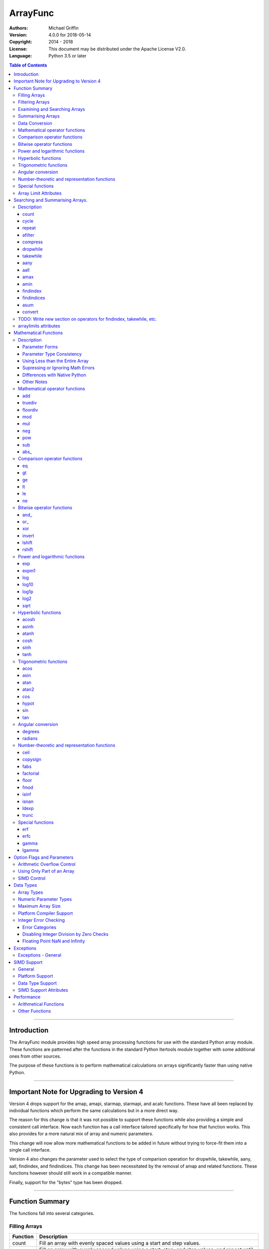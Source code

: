 =========
ArrayFunc
=========

:Authors:
    Michael Griffin
    

:Version: 4.0.0 for 2018-05-14
:Copyright: 2014 - 2018
:License: This document may be distributed under the Apache License V2.0.
:Language: Python 3.5 or later


.. contents:: Table of Contents

---------------------------------------------------------------------

Introduction
============

The ArrayFunc module provides high speed array processing functions for use with
the standard Python array module. These functions are patterned after the
functions in the standard Python Itertools module together with some additional 
ones from other sources.

The purpose of these functions is to perform mathematical calculations on arrays
significantly faster than using native Python.

---------------------------------------------------------------------

Important Note for Upgrading to Version 4
=========================================

Version 4 drops support for the amap, amapi, starmap, starmapi, and acalc 
functions. These have all been replaced by individual functions which perform
the same calculations but in a more direct way. 

The reason for this change is that it was not possible to support these 
functions while also providing a simple and consistent call interface. Now each
function has a call interface tailored specifically for how that function works. 
This also provides for a more natural mix of array and numeric parameters.

This change will now allow more mathematical functions to be added in future
without trying to force-fit them into a single call interface.


Version 4 also changes the parameter used to select the type of comparison 
operation for dropwhile, takewhile, aany, aall, findindex, and findindices.
This change has been necessitated by the removal of amap and related functions.
These functions however should still work in a compatible manner.


Finally, support for the "bytes" type has been dropped.


---------------------------------------------------------------------

Function Summary
================


The functions fall into several categories.

Filling Arrays
--------------

========= ======================================================================
Function    Description
========= ======================================================================
count      Fill an array with evenly spaced values using a start and step 
           values.
cycle      Fill an array with evenly spaced values using a start, stop, and step 
           values, and repeat until the array is filled.
repeat     Fill an array with a specified value.
========= ======================================================================


Filtering Arrays
----------------

============== =================================================================
Function         Description
============== =================================================================
afilter         Select values from an array based on a boolean criteria.
compress        Select values from an array based on another array of boolean
                values.
dropwhile       Select values from an array starting from where a selected 
                criteria fails and proceding to the end.
takewhile       Like dropwhile, but starts from the beginning and stops when the
                criteria fails.
============== =================================================================


Examining and Searching Arrays
------------------------------

============== =================================================================
Function         Description
============== =================================================================
findindex       Returns the index of the first value in an array to meet the
                specified criteria.
findindices     Searches an array for the array indices which meet the specified 
                criteria and writes the results to a second array. Also returns
                the number of matches found.
============== =================================================================


Summarising Arrays
------------------

============== =================================================================
Function         Description
============== =================================================================
aany            Returns True if any element in an array meets the selected
                criteria.
aall            Returns True if all element in an array meet the selected
                criteria.
amax            Returns the maximum value in the array.
amin            Returns the minimum value in the array.
asum            Calculate the arithmetic sum of an array.
============== =================================================================


Data Conversion
---------------

========= ======================================================================
Function   Description
========= ======================================================================
convert    Convert arrays between data types. The data will be converted into
           the form required by the output array.
========= ======================================================================


Mathematical operator functions
-------------------------------

=========== ===============================================
  Function              Equivalent to
=========== ===============================================
        add x + y
    truediv x / y
   floordiv x // y
        mod x % y
        mul x * y
        neg -x
        pow x**y or math.pow(x, y)
        sub x - y
      abs\_ abs(x)
=========== ===============================================

Comparison operator functions
-----------------------------

=========== ===============================================
  Function              Equivalent to
=========== ===============================================
         eq x == y
         gt x > y
         ge x >= y
         lt x < y
         le x <= y
         ne x != y
=========== ===============================================

Bitwise operator functions
--------------------------

=========== ===============================================
  Function              Equivalent to
=========== ===============================================
      and\_ x & y
       or\_ x | y
        xor x ^ y
     invert ~x
     lshift x << y
     rshift x >> y
=========== ===============================================

Power and logarithmic functions
-------------------------------

=========== ===============================================
  Function              Equivalent to
=========== ===============================================
        exp math.exp(x)
      expm1 math.expm1(x)
        log math.log(x)
      log10 math.log10(x)
      log1p math.log1p(x)
       log2 math.log2(x)
       sqrt math.sqrt(x)
=========== ===============================================

Hyperbolic functions
--------------------

=========== ===============================================
  Function              Equivalent to
=========== ===============================================
      acosh math.acosh(x)
      asinh math.asinh(x)
      atanh math.atanh(x)
       cosh math.cosh(x)
       sinh math.sinh(x)
       tanh math.tanh(x)
=========== ===============================================

Trigonometric functions
-----------------------

=========== ===============================================
  Function              Equivalent to
=========== ===============================================
       acos math.acos(x)
       asin math.asin(x)
       atan math.atan(x)
      atan2 math.atan2(x, y)
        cos math.cos(x)
      hypot math.hypot(x, y)
        sin math.sin(x)
        tan math.tan(x)
=========== ===============================================

Angular conversion
------------------

=========== ===============================================
  Function              Equivalent to
=========== ===============================================
    degrees math.degrees(x)
    radians math.radians(x)
=========== ===============================================

Number-theoretic and representation functions
---------------------------------------------

=========== ===============================================
  Function              Equivalent to
=========== ===============================================
       ceil math.ceil(x)
   copysign math.copysign(x, y)
       fabs math.fabs(x)
  factorial math.factorial(x)
      floor math.floor(x)
       fmod math.fmod(x, y)
      isinf math.isinf(x)
      isnan math.isnan(x)
      ldexp math.ldexp(x, y)
      trunc math.trunc(x)
=========== ===============================================

Special functions
-----------------

=========== ===============================================
  Function              Equivalent to
=========== ===============================================
        erf math.erf(x)
       erfc math.erfc(x)
      gamma math.gamma(x)
     lgamma math.lgamma(x)
=========== ===============================================




Array Limit Attributes
----------------------

In addition to functions, a set of attributes are provided representing the 
platform specific maximum and minimum numerical values for each array type. 
These attributes are part of the "arraylimits" module.

---------------------------------------------------------------------


Searching and Summarising Arrays.
=================================

Description
-----------

count
_____

Fill an array with evenly spaced values using a start and step values. The 
function continues until the end of the array. The function does not check for
integer overflow.

count(dataarray, start, step) 

* dataarray - The output array.
* start - The numeric value to start from.
* step - The value to increment by when creating each element. This parameter
  is optional. If it is omitted, a value of 1 is assumed. A negative step value
  will cause the function to count down. 

example::

	dataarray = array.array('i', [0]*10)
	arrayfunc.count(dataarray, 0, 5) 
	==> array('i', [0, 5, 10, 15, 20, 25, 30, 35, 40, 45])
	arrayfunc.count(dataarray, 99) 
	==> array('i', [99, 100, 101, 102, 103, 104, 105, 106, 107, 108])
	arrayfunc.count(dataarray, 29, -8)
	==> array('i', [29, 21, 13, 5, -3, -11, -19, -27, -35, -43])
	dataarray = array.array('b', [0]*10)
	arrayfunc.count(dataarray, 52, 10)
	==> array('b', [52, 62, 72, 82, 92, 102, 112, 122, -124, -114])


cycle
_____

Fill an array with evenly spaced values using a start, stop, and step values, 
and repeat until the array is filled.

cycle(dataarray, start, stop, step)

* dataarray - The output array.
* start - The numeric value to start from.
* stop - The value at which to stop incrementing. If stop is less than start,
  cycle will count down. 
* step - The value to increment by when creating each element. This parameter
  is optional. If it is omitted, a value of 1 is assumed. The sign is ignored
  and the absolute value used when incrementing. 

example::

	dataarray = array.array('i', [0]*100)
	arrayfunc.cycle(dataarray, 0, 25, 5) 
	==> array('i', [0, 5, 10, 15, 20, 25, 0, 5, ... , 10, 15])
	arrayfunc.cycle(dataarray, 5, 30) 
	==> array('i', [5, 6, 7, 8, 9, 10, ... 28, 29, 30, 5, ... , 24, 25, 26])
	dataarray = array.array('i', [0]*10)
	arrayfunc.cycle(dataarray, 10, 5, 1)
	==> array('i', [10, 9, 8, 7, 6, 5, 10, 9, 8, 7])
	arrayfunc.cycle(dataarray, -2, 3, 1)
	==> array('i', [-2, -1, 0, 1, 2, 3, -2, -1, 0, 1])
	


repeat
______

Fill an array with a specified value.

repeat(dataarray, value)

* dataarray - The output array.
* value - The value to use to fill the array.

example::

	dataarray = array.array('i', [0]*100)
	arrayfunc.repeat(dataarray, 99) 
	==> array('i', [99, 99, 99, 99, ... , 99, 99])


afilter
_______

Select values from an array based on a boolean criteria.

x = afilter(op, inparray, outparray, rparam)

x = afilter(op, inparray, outparray, rparam, maxlen=500)


* op - The arithmetic comparison operation.
* inparray - The input data array to be filtered.
* outparray - The output array.
* rparam - The 'y' parameter to be applied to 'op'. 
* maxlen - Limit the length of the array used. This must be a valid positive 
  integer. If a zero or negative length, or a value which is greater than the
  actual length of the array is specified, this parameter is ignored.
* x - An integer count of the number of items filtered into outparray.

example::

	inparray = array.array('i', [1, 2, 5, 33, 54, -6])
	outparray = array.array('i', [0]*6)
	x = arrayfunc.afilter(arrayfunc.aops.af_gt, inparray, outparray, 10)
	==> array('i', [33, 54, 0, 0, 0, 0])
	==> x equals 2
	x = arrayfunc.afilter(arrayfunc.aops.af_gt, inparray, outparray, 10, maxlen=4)
	==> array('i', [33, 0, 0, 0, 0, 0])
	==> x equals 1


compress
________

Select values from an array based on another array of integers values. The 
selector array is interpreted as a set of boolean values, where any value other 
than *0* causes the value in the input array to be selected and copied to the
output array, while a value of *0* causes the value to be ignored.

The input, selector, and output arrays need not be of the same length. The copy
operation will be terminated when the end of the input or output array is 
reached. The selector array will be cycled through repeatedly as many times as 
necessary until the end of the input or output array is reached.

x = compress(inparray, outparray, selectorarray)

x = compress(inparray, outparray, selectorarray, maxlen=500)


* inparray - The input data array to be filtered.
* outparray - The output array.
* selectorarray - The selector array.
* maxlen - Limit the length of the array used. This must be a valid positive 
  integer. If a zero or negative length, or a value which is greater than the
  actual length of the array is specified, this parameter is ignored.
* x - An integer count of the number of items filtered into outparray.

example::

	inparray = array.array('i', [1, 2, 5, 33, 54, -6])
	outparray = array.array('i', [0]*6)
	selectorarray = array.array('i', [0, 1, 0, 1])
	x = arrayfunc.compress(inparray, outparray, selectorarray)
	==> array('i', [2, 33, -6, 0, 0, 0])
	==> x equals 3
	x = arrayfunc.compress(inparray, outparray, selectorarray, maxlen=4)
	==> array('i', [2, 33, 0, 0, 0, 0])
	==> x equals 2



dropwhile
_________

Select values from an array starting from where a selected criteria fails and 
proceeding to the end.

x = dropwhile(op, inparray, outparray, rparam)

x = dropwhile(op, inparray, outparray, rparam, maxlen=500)


* op - The arithmetic comparison operation.
* inparray - The input data array to be filtered.
* outparray - The output array.
* rparam - The 'y' parameter to be applied to 'op'. 
* maxlen - Limit the length of the array used. This must be a valid positive 
  integer. If a zero or negative length, or a value which is greater than the
  actual length of the array is specified, this parameter is ignored.
* x - An integer count of the number of items filtered into outparray.

example::

	inparray = array.array('i', [1, 2, 5, 33, 54, -6])
	outparray = array.array('i', [0]*6)
	x = arrayfunc.dropwhile(arrayfunc.aops.af_lt, inparray, outparray, 10)
	==> array('i', [33, 54, 0, 0, 0, 0])
	==> x equals 3
	x = arrayfunc.dropwhile(arrayfunc.aops.af_lt, inparray, outparray, 10, maxlen=5)
	==> array('i', [33, 54, 0, 0, 0, 0])
	==> x equals 2



takewhile
_________

Like dropwhile, but starts from the beginning and stops when the criteria fails.

example::

	inparray = array.array('i', [1, 2, 5, 33, 54, -6])
	outparray = array.array('i', [0]*6)
	x = arrayfunc.takewhile(arrayfunc.aops.af_lt, inparray, outparray, 10)
	==> array('i', [1, 2, 5, 0, 0, 0])
	==> x equals 3
	x = arrayfunc.takewhile(arrayfunc.aops.af_lt, inparray, outparray, 10, maxlen=2)
	==> array('i', [1, 2, 0, 0, 0, 0])
	==> x equals 2


aany
____

Returns True if any element in an array meets the selected criteria.

x = aany(op, inparray, rparam)

x = aany(op, inparray, rparam, maxlen=500, nosimd=True)

* op - The arithmetic comparison operation.
* inparray - The input data array to be examined.
* rparam - The 'y' parameter to be applied to 'op'. 
* maxlen - Limit the length of the array used. This must be a valid positive 
  integer. If a zero or negative length, or a value which is greater than the
  actual length of the array is specified, this parameter is ignored.
* nosimd - If true, use of SIMD is disabled.
* x - The boolean result.

example::

	inparray = array.array('i', [1, 2, 5, 33, 54, -6])
	x = arrayfunc.aany(arrayfunc.aops.af_eq, inparray, 5)
	==> x equals True
	x = arrayfunc.aany(arrayfunc.aops.af_eq, inparray, 54, maxlen=5)
	==> x equals True
	x = arrayfunc.aany(arrayfunc.aops.af_eq, inparray, -6, maxlen=5)
	==> x equals False


aall
____

Returns True if all elements in an array meet the selected criteria.

x = aall(op, inparray, rparam)

x = aall(op, inparray, rparam, maxlen=500, nosimd=True)

* op - The arithmetic comparison operation.
* inparray - The input data array to be examined.
* rparam - The 'y' parameter to be applied to 'op'. 
* maxlen - Limit the length of the array used. This must be a valid positive 
  integer. If a zero or negative length, or a value which is greater than the
  actual length of the array is specified, this parameter is ignored.
* nosimd - If true, use of SIMD is disabled.
* x - The boolean result.

example::

	inparray = array.array('i', [1, 2, 5, 33, 54, -6])
	x = arrayfunc.aall(arrayfunc.aops.af_lt, inparray, 66)
	==> x equals True
	x = arrayfunc.aall(arrayfunc.aops.af_lt, inparray, 66, maxlen=5)
	==> x equals True
	inparray = array.array('i', [1, 2, 5, 33, 54, 66])
	x = arrayfunc.aall(arrayfunc.aops.af_lt, inparray, 66)
	==> x equals False
	x = arrayfunc.aall(arrayfunc.aops.af_lt, inparray, 66, maxlen=5)
	==> x equals True


amax
____

Returns the maximum value in the array.

x = amax(inparray)

x = amax(inparray, maxlen=500)

x = amax(inparray, maxlen=500, nosimd=True)

* inparray - The input data array to be examined.
* maxlen - Limit the length of the array used. This must be a valid positive 
  integer. If a zero or negative length, or a value which is greater than the
  actual length of the array is specified, this parameter is ignored.
* nosimd - If true, use of SIMD is disabled.
* x - The maximum value.

example::

	inparray = array.array('i', [1, 2, 5, 33, 54, -6])
	x = arrayfunc.amax(inparray)
	==> x equals 54
	x = arrayfunc.amax(inparray, maxlen=3)
	==> x equals 5


amin
____

Returns the minimum value in the array.

x = amin(inparray)

x = amin(inparray, maxlen=500)

x = amin(inparray, maxlen=500, nosimd=True)

* inparray - The input data array to be examined.
* maxlen - Limit the length of the array used. This must be a valid positive 
  integer. If a zero or negative length, or a value which is greater than the
  actual length of the array is specified, this parameter is ignored.
* nosimd - If true, use of SIMD is disabled.
* x - The minimum value.

example::

	inparray = array.array('i', [1, 2, 5, 33, 54, -6])
	x = arrayfunc.amin(inparray)
	==> x equals -6
	x = arrayfunc.amin(inparray, maxlen=3)
	==> x equals 1


findindex
_________

Returns the index of the first value in an array to meet the specified criteria.

x = findindex(op, inparray, rparam)

x = findindex(op, inparray, rparam, maxlen=500, nosimd=True)

* op - The arithmetic comparison operation.
* inparray - The input data array to be examined.
* rparam - The 'y' parameter to be applied to 'op'. 
* maxlen - Limit the length of the array used. This must be a valid positive 
  integer. If a zero or negative length, or a value which is greater than the
  actual length of the array is specified, this parameter is ignored.
* nosimd - If true, use of SIMD is disabled.
* x - The resulting index. This will be negative if no match was found.

example::

	inparray = array.array('i', [1, 2, 5, 33, 54, -6])
	x = arrayfunc.findindex(arrayfunc.aops.af_eq, inparray, 54)
	==> x equals 4
	x = arrayfunc.findindex(arrayfunc.aops.af_eq, inparray, 54, maxlen=4)
	==> x equals -1  (not found)


findindices
___________

Searches an array for the array indices which meet the specified criteria and 
writes the results to a second array. Also returns the number of matches found.

x = findindices(op, inparray, outparray, rparam)

x = findindices(op, inparray, outparray, rparam, maxlen=500)

* op - The arithmetic comparison operation.
* inparray - The input data array to be examined.
* outparray - The output array. This must be an integer array of array type 'q'
  (signed long long). 
* rparam - The 'y' parameter to be applied to 'op'. 
* maxlen - Limit the length of the array used. This must be a valid positive 
  integer. If a zero or negative length, or a value which is greater than the
  actual length of the array is specified, this parameter is ignored.
* x - An integer indicating the number of matches found.

example::

	inparray = array.array('i', [1, 2, 5, 33, 54, -6])
	outparray = array.array('q', [0]*6)
	x = arrayfunc.findindices(arrayfunc.aops.af_lt, inparray, outparray, 5)
	==> ('i', [0, 1, 5, 0, 0, 0])
	==> x equals 3
	x = arrayfunc.findindices(arrayfunc.aops.af_lt, inparray, outparray, 5, maxlen=4)
	==> array('q', [0, 1, 0, 0, 0, 0])
	==> x equals 2



asum
____

Calculate the arithmetic sum of an array. 

For integer arrays, the intermediate sum is accumulated in the largest 
corresponding integer size. Signed integers are accumulated in the equivalent 
to an 'l' array type, and unsigned integers are accumulated in the equivalent 
to an 'L' array type. This means that integer arrays using smaller integer word 
sizes cannot overflow unless extremenly large arrays are used (and may be 
impossible due to limits on array indices in the array module). 

asum(inparray)

asum(inparray, disovfl=True, maxlen=5, nosimd=True)

* inparray - The array to be summed.
* disovfl - If this keyword parameter is True, integer overflow checking will be
  disabled. This is an optional parameter.
* maxlen - Limit the length of the array used. This must be a valid positive 
  integer. If a zero or negative length, or a value which is greater than the
  actual length of the array is specified, this parameter is ignored.
* nosimd - If true, use of SIMD is disabled. SIMD will only be enabled if 
  overflow checking is also disabled.

example::

	inparray = array.array('i', [1, 2, 5, 33, 54, 6])
	arrayfunc.asum(inparray)
	==> 101
	inparray = array.array('i', [1, 2, 5, -88, -5, 2])
	arrayfunc.asum(inparray, disovfl=True)
	==> -83
	inparray = array.array('i', [1, 2, 5, -88, -5, 2])
	arrayfunc.asum(inparray, maxlen=5)
	==> -85


convert
_______

Convert arrays between data types. The data will be converted into the form 
required by the output array. If any values in the input array are outside the
range of the output array type, an exception will be raised. When floating point
values are converted to integers, the value will be truncated. 

convert(inparray, outparray)

convert(inparray, outparray, maxlen=500)

* inparray - The input data array to be examined.
* outparray - The output array.
* maxlen - Limit the length of the array used. This must be a valid positive 
  integer. If a zero or negative length, or a value which is greater than the
  actual length of the array is specified, this parameter is ignored.

example::

	inparray = array.array('i', [1, 2, 5, 33, 54, -6])
	outparray = array.array('d', [0.0]*6)
	arrayfunc.convert(inparray, outparray)
	==> ('d', [1.0, 2.0, 5.0, 33.0, 54.0, -6.0])
	inparray = array.array('d', [5.7654]*10)
	outparray = array.array('h', [0]*10)
	arrayfunc.convert(inparray, outparray)
	==> array('h', [5, 5, 5, 5, 5, 5, 5, 5, 5, 5])
	inparray = array.array('d', [5.7654]*10)
	outparray = array.array('h', [0]*10)
	arrayfunc.convert(inparray, outparray, maxlen=5)
	==> array('h', [5, 5, 5, 5, 5, 0, 0, 0, 0, 0])



TODO: Write new section on operators for findindex, takewhile, etc.
-------------------------------------------------------------------

Since the old operators have been eliminated along with amap, starmap, etc.
this section needs a new description of the flags for gt, lt, eq, etc.




arraylimits attributes
----------------------

A set of attributes are provided representing the platform specific maximum 
and minimum numerical values for each array type. These attributes are part of 
the "arraylimits" module.

Array integer sizes may differ on 32 versus 64 bit versions, plus other 
platform characteristics may also produce differences. 


================ =====================  =========== ============================
Array Type Code   Description            Min Value   Max Value
================ =====================  =========== ============================
b                 signed char            b_min       b_max
B                 unsigned char          B_min       B_max
h                 signed short           h_min       h_max
H                 unsigned short         H_min       H_max
i                 signed int             i_min       i_max
I                 unsigned int           I_min       I_max
l                 signed long            l_min       l_max
L                 unsigned long          L_min       L_max
q                 signed long long       q_min       q_max  
Q                 unsigned long long     Q_min       Q_max    
f                 float                  f_min       f_max 
d                 double                 d_min       d_max  
================ =====================  =========== ============================


example::

	import arrayfunc
	from arrayfunc import arraylimits

	arrayfunc.arraylimits.b_min
	==> -128
	arrayfunc.arraylimits.b_max
	==> 127
	arrayfunc.arraylimits.f_min
	==> -3.4028234663852886e+38
	arrayfunc.arraylimits.f_max
	==> 3.4028234663852886e+38

---------------------------------------------------------------------


Mathematical Functions
======================

Description
-----------

Mathematical functions provide similar functionality to the functions of the 
same name in the standard library "math" and "operator" modules, but operate 
over whole arrays instead of on a single value.

Mathematical functions can accept a variety of different combinations of array
and numerical parameters. Each function will automatically detect the category 
of parameter and adjust its behaviour accordingly. 

Output can be either into a separate output array, or in-place (into the 
original array) if no output array is provided.


Parameter Forms
_______________


This example will subtract 10 from each element of array 'x', replacing the 
original data.::

 x = array.array('b', [20,21,22,23,24,25])
 arrayfunc.sub(x, 10)


This example will do the same, but place the results into array 'z', leaving the
original array unchanged.::

 x = array.array('b', [20,21,22,23,24,25])
 z = array.array('b', [0] * len(x))
 arrayfunc.sub(x, 10, z)


This is similar to the first one, but performs the calculation of '10 - x' 
instead of 'x - 10'.::

 x = array.array('b', [20,21,22,23,24,25])
 arrayfunc.sub(10, x)


This example takes each element of array 'x', adds the corresponding element of
array 'y', and puts the result in array 'z'.::

 x = array.array('b', [20,21,22,23,24,25])
 y = array.array('b', [10,5,55,42,42,0])
 z = array.array('b', [0] * len(x))
 arrayfunc.add(x, y, z)


Parameter Type Consistency
__________________________

Unless otherwise noted, all array and numeric parameters must be of the same
type when calling a mathematical function. That is, you may not mix integer
and floating point, or different integer sizes in the same calculation. Failing
to do so will result in an exception being raised.



Using Less than the Entire Array
________________________________

If the size of the array is larger than the desired length of the calculation,
it may be limited to the first part of the array by using the 'maxlen' 
parameter. In the following example only the first 3 array elements will be
operated on, with the following ones left unchanged.::

 x = array.array('b', [20,21,22,23,24,25])
 arrayfunc.add(x, 10, maxlen=3)


Supressing or Ignoring Math Errors
__________________________________

Functions can be made to ignore some mathematical errors (e.g. integer 
overflow) by setting the 'matherrors' keyword parameter to True.::

 x = array.array('b', [20,21,22,23,24,25])
 arrayfunc.add(x, 235, matherrors=True)


However, not all math errors can be supressed, only those which would not 
otherwise cause a fatal error (e.g. division by zero). 

Ignoring errors may be desirable if the side effect (e.g. the result of an 
integer overflow) is the intended effect, or for reasons of a minor performance
improvement in some cases. Note that any such performance improvement will
vary greatly depending upon the specific function and array type. Benchmark
your calculation before deciding if this is worth while.


Differences with Native Python
______________________________


In many cases the Python 'math' module functions are thin wrappers around the
underlying C library, as is 'arrayfunc'.

However, in some cases 'arrayfunc' will not produce exactly the same result as
Python. There are several reasons for this, the primary one being that
arrayfunc operates on different underlying data types. Specifically, arrayfunc
uses the platforms native integer and floating point types as exposed by the
array module. For example, Python integers are of arbitrary size and can never
overflow (Python simply expands the word size indefinitely), while arrayfunc
integers will overflow the same as they would with programs written in C.

Think of arrayfunc as exposing C style semantics in a form convenient to use
in Python. Some convenience which Python provides (e.g. no limit to the size of 
integers) is traded off for large performance increases.

However, Arrayfunc does implement the mod or '%' operator in a manner which is
compatible with Python, not 'C'. The C method will produce mathematically
incorrect answers under some ranges of values (as will some popular 
spreadsheets which use the C compiler without correction). Python implements
this in a mathematically correct manner in all cases, and Arrayfunc follows 
suit.


Arrayfunc diverges from Python in the following areas:

* The handling of non-finite floating point values such as 'NaN' (not-a-number) 
  and +/-Inf in calculations may not always be compatible.
* The 'floor' function will return a floating point value when floating point
  arrays are used, rather than an integer. This is necessary to maintain
  compatibility with the array parameters.
* Floordiv does not behave the same as '//' when working with infinity. When
  dividing positive or negative infinity by any number, the arrayfunc version 
  of floordiv will return +/- infinity, while the Python '//' operator will
  return 'NaN' (not-a-number) in each case.
* Binary operations such as shift and invert will operate according to their 
  native array data types, which may differ from Python's own integer 
  implementation. This is necessary because the array integer is of fixed size
  (Python integers can be infinitely large) and has both signed and unsigned
  types (Python integers are signed only).
* "Mod" does not behave exactly as "%" does for floating point. X % inf and
  x % -inf will return nan rather than +/- inf.
* The type of exception raised when an error is encountered in Python versus
  arrayfunc may not be the same in all cases.


Other Notes
___________


* Ldexp only accepts an integer number as the second parameter, not an array.
* Math.pow is not implemented because it duplicates the operator pow (and the 
  names would collide in arrayfunc).



Mathematical operator functions
-------------------------------


add
_____________________________

Calculate add over the values in an array. 

======================  ========================================================
Equivalent to:          x + y
Array types supported:  b, B, h, H, i, I, l, L, q, Q, f, d
Exceptions raised:      OverflowError, ArithmeticError
======================  ========================================================

Call formats::


  add(array1, param)
  add(array1, param, outparray)
  add(param, array1)
  add(param, array1, outparray)
  add(array1, array2)
  add(array1, array2, outparray)
  add(array1, param, maxlen=y)
  add(array1, param, matherrors=False)

* array1 - The first input data array to be examined. If no output 
  array is provided the results will overwrite the input data. 
* param - A non-array numeric parameter. 
* array2 - A second input data array. Each element in this array is 
  applied to the corresponding element in the first array. 
* outparray - The output array. This parameter is optional. 
* maxlen - Limit the length of the array used. This must be a valid 
  positive integer. If a zero or negative length, or a value which is 
  greater than the actual length of the array is specified, this 
  parameter is ignored. 
* matherrors - If true, arithmetic error checking is disabled. The 
  default is false.

truediv
_____________________________

Calculate truediv over the values in an array. 

======================  ========================================================
Equivalent to:          x / y
Array types supported:  b, B, h, H, i, I, l, L, q, Q, f, d
Exceptions raised:      OverflowError, ArithmeticError, ZeroDivisionError
======================  ========================================================

Call formats::


  truediv(array1, param)
  truediv(array1, param, outparray)
  truediv(param, array1)
  truediv(param, array1, outparray)
  truediv(array1, array2)
  truediv(array1, array2, outparray)
  truediv(array1, param, maxlen=y)
  truediv(array1, param, matherrors=False)

* array1 - The first input data array to be examined. If no output 
  array is provided the results will overwrite the input data. 
* param - A non-array numeric parameter. 
* array2 - A second input data array. Each element in this array is 
  applied to the corresponding element in the first array. 
* outparray - The output array. This parameter is optional. 
* maxlen - Limit the length of the array used. This must be a valid 
  positive integer. If a zero or negative length, or a value which is 
  greater than the actual length of the array is specified, this 
  parameter is ignored. 
* matherrors - If true, arithmetic error checking is disabled. The 
  default is false.

floordiv
_____________________________

Calculate floordiv over the values in an array. 

======================  ========================================================
Equivalent to:          x // y
Array types supported:  b, B, h, H, i, I, l, L, q, Q, f, d
Exceptions raised:      OverflowError, ArithmeticError, ZeroDivisionError
======================  ========================================================

Call formats::


  floordiv(array1, param)
  floordiv(array1, param, outparray)
  floordiv(param, array1)
  floordiv(param, array1, outparray)
  floordiv(array1, array2)
  floordiv(array1, array2, outparray)
  floordiv(array1, param, maxlen=y)
  floordiv(array1, param, matherrors=False)

* array1 - The first input data array to be examined. If no output 
  array is provided the results will overwrite the input data. 
* param - A non-array numeric parameter. 
* array2 - A second input data array. Each element in this array is 
  applied to the corresponding element in the first array. 
* outparray - The output array. This parameter is optional. 
* maxlen - Limit the length of the array used. This must be a valid 
  positive integer. If a zero or negative length, or a value which is 
  greater than the actual length of the array is specified, this 
  parameter is ignored. 
* matherrors - If true, arithmetic error checking is disabled. The 
  default is false.

mod
_____________________________

Calculate mod over the values in an array. 

======================  ========================================================
Equivalent to:          x % y
Array types supported:  b, B, h, H, i, I, l, L, q, Q, f, d
Exceptions raised:      OverflowError, ArithmeticError, ZeroDivisionError
======================  ========================================================

Call formats::


  mod(array1, param)
  mod(array1, param, outparray)
  mod(param, array1)
  mod(param, array1, outparray)
  mod(array1, array2)
  mod(array1, array2, outparray)
  mod(array1, param, maxlen=y)
  mod(array1, param, matherrors=False)

* array1 - The first input data array to be examined. If no output 
  array is provided the results will overwrite the input data. 
* param - A non-array numeric parameter. 
* array2 - A second input data array. Each element in this array is 
  applied to the corresponding element in the first array. 
* outparray - The output array. This parameter is optional. 
* maxlen - Limit the length of the array used. This must be a valid 
  positive integer. If a zero or negative length, or a value which is 
  greater than the actual length of the array is specified, this 
  parameter is ignored. 
* matherrors - If true, arithmetic error checking is disabled. The 
  default is false.

mul
_____________________________

Calculate mul over the values in an array. 

======================  ========================================================
Equivalent to:          x * y
Array types supported:  b, B, h, H, i, I, l, L, q, Q, f, d
Exceptions raised:      OverflowError, ArithmeticError
======================  ========================================================

Call formats::


  mul(array1, param)
  mul(array1, param, outparray)
  mul(param, array1)
  mul(param, array1, outparray)
  mul(array1, array2)
  mul(array1, array2, outparray)
  mul(array1, param, maxlen=y)
  mul(array1, param, matherrors=False)

* array1 - The first input data array to be examined. If no output 
  array is provided the results will overwrite the input data. 
* param - A non-array numeric parameter. 
* array2 - A second input data array. Each element in this array is 
  applied to the corresponding element in the first array. 
* outparray - The output array. This parameter is optional. 
* maxlen - Limit the length of the array used. This must be a valid 
  positive integer. If a zero or negative length, or a value which is 
  greater than the actual length of the array is specified, this 
  parameter is ignored. 
* matherrors - If true, arithmetic error checking is disabled. The 
  default is false.

neg
_____________________________

Calculate neg over the values in an array. 

======================  ========================================================
Equivalent to:          -x
Array types supported:  b, h, i, l, q, f, d
Exceptions raised:      OverflowError, ArithmeticError
======================  ========================================================

Call formats::


    neg(array1)
    neg(array1, outparray)
    neg(array1, maxlen=y)
    neg(array1, matherrors=False))
 
* array1 - The first input data array to be examined. If no output 
  array is provided the results will overwrite the input data. 
* maxlen - Limit the length of the array used. This must be a valid 
  positive integer. If a zero or negative length, or a value which is 
  greater than the actual length of the array is specified, this 
  parameter is ignored. 
* matherrors - If true, arithmetic error checking is disabled. The 
  default is false.

pow
_____________________________

Calculate pow over the values in an array. 

======================  ========================================================
Equivalent to:          x**y or math.pow(x, y)
Array types supported:  b, B, h, H, i, I, l, L, q, Q, f, d
Exceptions raised:      OverflowError, ArithmeticError
======================  ========================================================

Call formats::


  pow(array1, param)
  pow(array1, param, outparray)
  pow(param, array1)
  pow(param, array1, outparray)
  pow(array1, array2)
  pow(array1, array2, outparray)
  pow(array1, param, maxlen=y)
  pow(array1, param, matherrors=False)

* array1 - The first input data array to be examined. If no output 
  array is provided the results will overwrite the input data. 
* param - A non-array numeric parameter. 
* array2 - A second input data array. Each element in this array is 
  applied to the corresponding element in the first array. 
* outparray - The output array. This parameter is optional. 
* maxlen - Limit the length of the array used. This must be a valid 
  positive integer. If a zero or negative length, or a value which is 
  greater than the actual length of the array is specified, this 
  parameter is ignored. 
* matherrors - If true, arithmetic error checking is disabled. The 
  default is false.

sub
_____________________________

Calculate sub over the values in an array. 

======================  ========================================================
Equivalent to:          x - y
Array types supported:  b, B, h, H, i, I, l, L, q, Q, f, d
Exceptions raised:      OverflowError, ArithmeticError
======================  ========================================================

Call formats::


  sub(array1, param)
  sub(array1, param, outparray)
  sub(param, array1)
  sub(param, array1, outparray)
  sub(array1, array2)
  sub(array1, array2, outparray)
  sub(array1, param, maxlen=y)
  sub(array1, param, matherrors=False)

* array1 - The first input data array to be examined. If no output 
  array is provided the results will overwrite the input data. 
* param - A non-array numeric parameter. 
* array2 - A second input data array. Each element in this array is 
  applied to the corresponding element in the first array. 
* outparray - The output array. This parameter is optional. 
* maxlen - Limit the length of the array used. This must be a valid 
  positive integer. If a zero or negative length, or a value which is 
  greater than the actual length of the array is specified, this 
  parameter is ignored. 
* matherrors - If true, arithmetic error checking is disabled. The 
  default is false.

abs\_
_____________________________

Calculate abs\_ over the values in an array. 

======================  ========================================================
Equivalent to:          abs(x)
Array types supported:  b, h, i, l, q, f, d
Exceptions raised:      OverflowError
======================  ========================================================

Call formats::


    abs_(array1)
    abs_(array1, outparray)
    abs_(array1, maxlen=y)
    abs_(array1, matherrors=False))
 
* array1 - The first input data array to be examined. If no output 
  array is provided the results will overwrite the input data. 
* maxlen - Limit the length of the array used. This must be a valid 
  positive integer. If a zero or negative length, or a value which is 
  greater than the actual length of the array is specified, this 
  parameter is ignored. 
* matherrors - If true, arithmetic error checking is disabled. The 
  default is false.

Comparison operator functions
-----------------------------


eq
_____________________________

Calculate eq over the values in an array. 

======================  ========================================================
Equivalent to:          x == y
Array types supported:  b, B, h, H, i, I, l, L, q, Q, f, d
Exceptions raised:      
======================  ========================================================

Call formats::


  result = eq(array1, param)
  result = eq(param, array1)
  result = eq(array1, array2)
  result = eq(array1, param, maxlen=y)

* array1 - The first input data array to be examined. If no output 
  array is provided the results will overwrite the input data. 
* param - A non-array numeric parameter. 
* array2 - A second input data array. Each element in this array is 
  applied to the corresponding element in the first array. 
* maxlen - Limit the length of the array used. This must be a valid 
  positive integer. If a zero or negative length, or a value which is 
  greater than the actual length of the array is specified, this 
  parameter is ignored. 
* result - A boolean value corresponding to the result of all the comparison
  operations. If all comparison operations result in true, the return value
  will be true. If any of them result in false, the return value will be
  false.

gt
_____________________________

Calculate gt over the values in an array. 

======================  ========================================================
Equivalent to:          x > y
Array types supported:  b, B, h, H, i, I, l, L, q, Q, f, d
Exceptions raised:      
======================  ========================================================

Call formats::


  result = gt(array1, param)
  result = gt(param, array1)
  result = gt(array1, array2)
  result = gt(array1, param, maxlen=y)

* array1 - The first input data array to be examined. If no output 
  array is provided the results will overwrite the input data. 
* param - A non-array numeric parameter. 
* array2 - A second input data array. Each element in this array is 
  applied to the corresponding element in the first array. 
* maxlen - Limit the length of the array used. This must be a valid 
  positive integer. If a zero or negative length, or a value which is 
  greater than the actual length of the array is specified, this 
  parameter is ignored. 
* result - A boolean value corresponding to the result of all the comparison
  operations. If all comparison operations result in true, the return value
  will be true. If any of them result in false, the return value will be
  false.

ge
_____________________________

Calculate ge over the values in an array. 

======================  ========================================================
Equivalent to:          x >= y
Array types supported:  b, B, h, H, i, I, l, L, q, Q, f, d
Exceptions raised:      
======================  ========================================================

Call formats::


  result = ge(array1, param)
  result = ge(param, array1)
  result = ge(array1, array2)
  result = ge(array1, param, maxlen=y)

* array1 - The first input data array to be examined. If no output 
  array is provided the results will overwrite the input data. 
* param - A non-array numeric parameter. 
* array2 - A second input data array. Each element in this array is 
  applied to the corresponding element in the first array. 
* maxlen - Limit the length of the array used. This must be a valid 
  positive integer. If a zero or negative length, or a value which is 
  greater than the actual length of the array is specified, this 
  parameter is ignored. 
* result - A boolean value corresponding to the result of all the comparison
  operations. If all comparison operations result in true, the return value
  will be true. If any of them result in false, the return value will be
  false.

lt
_____________________________

Calculate lt over the values in an array. 

======================  ========================================================
Equivalent to:          x < y
Array types supported:  b, B, h, H, i, I, l, L, q, Q, f, d
Exceptions raised:      
======================  ========================================================

Call formats::


  result = lt(array1, param)
  result = lt(param, array1)
  result = lt(array1, array2)
  result = lt(array1, param, maxlen=y)

* array1 - The first input data array to be examined. If no output 
  array is provided the results will overwrite the input data. 
* param - A non-array numeric parameter. 
* array2 - A second input data array. Each element in this array is 
  applied to the corresponding element in the first array. 
* maxlen - Limit the length of the array used. This must be a valid 
  positive integer. If a zero or negative length, or a value which is 
  greater than the actual length of the array is specified, this 
  parameter is ignored. 
* result - A boolean value corresponding to the result of all the comparison
  operations. If all comparison operations result in true, the return value
  will be true. If any of them result in false, the return value will be
  false.

le
_____________________________

Calculate le over the values in an array. 

======================  ========================================================
Equivalent to:          x <= y
Array types supported:  b, B, h, H, i, I, l, L, q, Q, f, d
Exceptions raised:      
======================  ========================================================

Call formats::


  result = le(array1, param)
  result = le(param, array1)
  result = le(array1, array2)
  result = le(array1, param, maxlen=y)

* array1 - The first input data array to be examined. If no output 
  array is provided the results will overwrite the input data. 
* param - A non-array numeric parameter. 
* array2 - A second input data array. Each element in this array is 
  applied to the corresponding element in the first array. 
* maxlen - Limit the length of the array used. This must be a valid 
  positive integer. If a zero or negative length, or a value which is 
  greater than the actual length of the array is specified, this 
  parameter is ignored. 
* result - A boolean value corresponding to the result of all the comparison
  operations. If all comparison operations result in true, the return value
  will be true. If any of them result in false, the return value will be
  false.

ne
_____________________________

Calculate ne over the values in an array. 

======================  ========================================================
Equivalent to:          x != y
Array types supported:  b, B, h, H, i, I, l, L, q, Q, f, d
Exceptions raised:      
======================  ========================================================

Call formats::


  result = ne(array1, param)
  result = ne(param, array1)
  result = ne(array1, array2)
  result = ne(array1, param, maxlen=y)

* array1 - The first input data array to be examined. If no output 
  array is provided the results will overwrite the input data. 
* param - A non-array numeric parameter. 
* array2 - A second input data array. Each element in this array is 
  applied to the corresponding element in the first array. 
* maxlen - Limit the length of the array used. This must be a valid 
  positive integer. If a zero or negative length, or a value which is 
  greater than the actual length of the array is specified, this 
  parameter is ignored. 
* result - A boolean value corresponding to the result of all the comparison
  operations. If all comparison operations result in true, the return value
  will be true. If any of them result in false, the return value will be
  false.

Bitwise operator functions
--------------------------


and\_
_____________________________

Calculate and\_ over the values in an array. 

======================  ========================================================
Equivalent to:          x & y
Array types supported:  b, B, h, H, i, I, l, L, q, Q
Exceptions raised:      
======================  ========================================================

Call formats::


  and_(array1, param)
  and_(array1, param, outparray)
  and_(param, array1)
  and_(param, array1, outparray)
  and_(array1, array2)
  and_(array1, array2, outparray)
  and_(array1, param, maxlen=y)

* array1 - The first input data array to be examined. If no output 
  array is provided the results will overwrite the input data. 
* param - A non-array numeric parameter. 
* array2 - A second input data array. Each element in this array is 
  applied to the corresponding element in the first array. 
* outparray - The output array. This parameter is optional. 
* maxlen - Limit the length of the array used. This must be a valid 
  positive integer. If a zero or negative length, or a value which is 
  greater than the actual length of the array is specified, this 
  parameter is ignored. 

or\_
_____________________________

Calculate or\_ over the values in an array. 

======================  ========================================================
Equivalent to:          x | y
Array types supported:  b, B, h, H, i, I, l, L, q, Q
Exceptions raised:      
======================  ========================================================

Call formats::


  or_(array1, param)
  or_(array1, param, outparray)
  or_(param, array1)
  or_(param, array1, outparray)
  or_(array1, array2)
  or_(array1, array2, outparray)
  or_(array1, param, maxlen=y)

* array1 - The first input data array to be examined. If no output 
  array is provided the results will overwrite the input data. 
* param - A non-array numeric parameter. 
* array2 - A second input data array. Each element in this array is 
  applied to the corresponding element in the first array. 
* outparray - The output array. This parameter is optional. 
* maxlen - Limit the length of the array used. This must be a valid 
  positive integer. If a zero or negative length, or a value which is 
  greater than the actual length of the array is specified, this 
  parameter is ignored. 

xor
_____________________________

Calculate xor over the values in an array. 

======================  ========================================================
Equivalent to:          x ^ y
Array types supported:  b, B, h, H, i, I, l, L, q, Q
Exceptions raised:      
======================  ========================================================

Call formats::


  xor(array1, param)
  xor(array1, param, outparray)
  xor(param, array1)
  xor(param, array1, outparray)
  xor(array1, array2)
  xor(array1, array2, outparray)
  xor(array1, param, maxlen=y)

* array1 - The first input data array to be examined. If no output 
  array is provided the results will overwrite the input data. 
* param - A non-array numeric parameter. 
* array2 - A second input data array. Each element in this array is 
  applied to the corresponding element in the first array. 
* outparray - The output array. This parameter is optional. 
* maxlen - Limit the length of the array used. This must be a valid 
  positive integer. If a zero or negative length, or a value which is 
  greater than the actual length of the array is specified, this 
  parameter is ignored. 

invert
_____________________________

Calculate invert over the values in an array. 

======================  ========================================================
Equivalent to:          ~x
Array types supported:  b, B, h, H, i, I, l, L, q, Q
Exceptions raised:      
======================  ========================================================

Call formats::


    invert(array1)
    invert(array1, outparray)
    invert(array1, maxlen=y)
 
* array1 - The first input data array to be examined. If no output 
  array is provided the results will overwrite the input data. 
* outparray - The output array. This parameter is optional. 
* maxlen - Limit the length of the array used. This must be a valid 
  positive integer. If a zero or negative length, or a value which is 
  greater than the actual length of the array is specified, this 
  parameter is ignored. 

lshift
_____________________________

Calculate lshift over the values in an array. 

======================  ========================================================
Equivalent to:          x << y
Array types supported:  b, B, h, H, i, I, l, L, q, Q
Exceptions raised:      
======================  ========================================================

Call formats::


  lshift(array1, param)
  lshift(array1, param, outparray)
  lshift(param, array1)
  lshift(param, array1, outparray)
  lshift(array1, array2)
  lshift(array1, array2, outparray)
  lshift(array1, param, maxlen=y)

* array1 - The first input data array to be examined. If no output 
  array is provided the results will overwrite the input data. 
* param - A non-array numeric parameter. 
* array2 - A second input data array. Each element in this array is 
  applied to the corresponding element in the first array. 
* outparray - The output array. This parameter is optional. 
* maxlen - Limit the length of the array used. This must be a valid 
  positive integer. If a zero or negative length, or a value which is 
  greater than the actual length of the array is specified, this 
  parameter is ignored. 

rshift
_____________________________

Calculate rshift over the values in an array. 

======================  ========================================================
Equivalent to:          x >> y
Array types supported:  b, B, h, H, i, I, l, L, q, Q
Exceptions raised:      
======================  ========================================================

Call formats::


  rshift(array1, param)
  rshift(array1, param, outparray)
  rshift(param, array1)
  rshift(param, array1, outparray)
  rshift(array1, array2)
  rshift(array1, array2, outparray)
  rshift(array1, param, maxlen=y)

* array1 - The first input data array to be examined. If no output 
  array is provided the results will overwrite the input data. 
* param - A non-array numeric parameter. 
* array2 - A second input data array. Each element in this array is 
  applied to the corresponding element in the first array. 
* outparray - The output array. This parameter is optional. 
* maxlen - Limit the length of the array used. This must be a valid 
  positive integer. If a zero or negative length, or a value which is 
  greater than the actual length of the array is specified, this 
  parameter is ignored. 

Power and logarithmic functions
-------------------------------


exp
_____________________________

Calculate exp over the values in an array. 

======================  ========================================================
Equivalent to:          math.exp(x)
Array types supported:  f, d
Exceptions raised:      ArithmeticError
======================  ========================================================

Call formats::


    exp(array1)
    exp(array1, outparray)
    exp(array1, maxlen=y)
    exp(array1, matherrors=False))
 
* array1 - The first input data array to be examined. If no output 
  array is provided the results will overwrite the input data. 
* outparray - The output array. This parameter is optional. 
* maxlen - Limit the length of the array used. This must be a valid 
  positive integer. If a zero or negative length, or a value which is 
  greater than the actual length of the array is specified, this 
  parameter is ignored. 
* matherrors - If true, arithmetic error checking is disabled. The 
  default is false.

expm1
_____________________________

Calculate expm1 over the values in an array. 

======================  ========================================================
Equivalent to:          math.expm1(x)
Array types supported:  f, d
Exceptions raised:      ArithmeticError
======================  ========================================================

Call formats::


    expm1(array1)
    expm1(array1, outparray)
    expm1(array1, maxlen=y)
    expm1(array1, matherrors=False))
 
* array1 - The first input data array to be examined. If no output 
  array is provided the results will overwrite the input data. 
* outparray - The output array. This parameter is optional. 
* maxlen - Limit the length of the array used. This must be a valid 
  positive integer. If a zero or negative length, or a value which is 
  greater than the actual length of the array is specified, this 
  parameter is ignored. 
* matherrors - If true, arithmetic error checking is disabled. The 
  default is false.

log
_____________________________

Calculate log over the values in an array. 

======================  ========================================================
Equivalent to:          math.log(x)
Array types supported:  f, d
Exceptions raised:      ArithmeticError
======================  ========================================================

Call formats::


    log(array1)
    log(array1, outparray)
    log(array1, maxlen=y)
    log(array1, matherrors=False))
 
* array1 - The first input data array to be examined. If no output 
  array is provided the results will overwrite the input data. 
* outparray - The output array. This parameter is optional. 
* maxlen - Limit the length of the array used. This must be a valid 
  positive integer. If a zero or negative length, or a value which is 
  greater than the actual length of the array is specified, this 
  parameter is ignored. 
* matherrors - If true, arithmetic error checking is disabled. The 
  default is false.

log10
_____________________________

Calculate log10 over the values in an array. 

======================  ========================================================
Equivalent to:          math.log10(x)
Array types supported:  f, d
Exceptions raised:      ArithmeticError
======================  ========================================================

Call formats::


    log10(array1)
    log10(array1, outparray)
    log10(array1, maxlen=y)
    log10(array1, matherrors=False))
 
* array1 - The first input data array to be examined. If no output 
  array is provided the results will overwrite the input data. 
* outparray - The output array. This parameter is optional. 
* maxlen - Limit the length of the array used. This must be a valid 
  positive integer. If a zero or negative length, or a value which is 
  greater than the actual length of the array is specified, this 
  parameter is ignored. 
* matherrors - If true, arithmetic error checking is disabled. The 
  default is false.

log1p
_____________________________

Calculate log1p over the values in an array. 

======================  ========================================================
Equivalent to:          math.log1p(x)
Array types supported:  f, d
Exceptions raised:      ArithmeticError
======================  ========================================================

Call formats::


    log1p(array1)
    log1p(array1, outparray)
    log1p(array1, maxlen=y)
    log1p(array1, matherrors=False))
 
* array1 - The first input data array to be examined. If no output 
  array is provided the results will overwrite the input data. 
* outparray - The output array. This parameter is optional. 
* maxlen - Limit the length of the array used. This must be a valid 
  positive integer. If a zero or negative length, or a value which is 
  greater than the actual length of the array is specified, this 
  parameter is ignored. 
* matherrors - If true, arithmetic error checking is disabled. The 
  default is false.

log2
_____________________________

Calculate log2 over the values in an array. 

======================  ========================================================
Equivalent to:          math.log2(x)
Array types supported:  f, d
Exceptions raised:      ArithmeticError
======================  ========================================================

Call formats::


    log2(array1)
    log2(array1, outparray)
    log2(array1, maxlen=y)
    log2(array1, matherrors=False))
 
* array1 - The first input data array to be examined. If no output 
  array is provided the results will overwrite the input data. 
* outparray - The output array. This parameter is optional. 
* maxlen - Limit the length of the array used. This must be a valid 
  positive integer. If a zero or negative length, or a value which is 
  greater than the actual length of the array is specified, this 
  parameter is ignored. 
* matherrors - If true, arithmetic error checking is disabled. The 
  default is false.

sqrt
_____________________________

Calculate sqrt over the values in an array. 

======================  ========================================================
Equivalent to:          math.sqrt(x)
Array types supported:  f, d
Exceptions raised:      ArithmeticError
======================  ========================================================

Call formats::


    sqrt(array1)
    sqrt(array1, outparray)
    sqrt(array1, maxlen=y)
    sqrt(array1, matherrors=False))
 
* array1 - The first input data array to be examined. If no output 
  array is provided the results will overwrite the input data. 
* outparray - The output array. This parameter is optional. 
* maxlen - Limit the length of the array used. This must be a valid 
  positive integer. If a zero or negative length, or a value which is 
  greater than the actual length of the array is specified, this 
  parameter is ignored. 
* matherrors - If true, arithmetic error checking is disabled. The 
  default is false.

Hyperbolic functions
--------------------


acosh
_____________________________

Calculate acosh over the values in an array. 

======================  ========================================================
Equivalent to:          math.acosh(x)
Array types supported:  f, d
Exceptions raised:      ArithmeticError
======================  ========================================================

Call formats::


    acosh(array1)
    acosh(array1, outparray)
    acosh(array1, maxlen=y)
    acosh(array1, matherrors=False))
 
* array1 - The first input data array to be examined. If no output 
  array is provided the results will overwrite the input data. 
* outparray - The output array. This parameter is optional. 
* maxlen - Limit the length of the array used. This must be a valid 
  positive integer. If a zero or negative length, or a value which is 
  greater than the actual length of the array is specified, this 
  parameter is ignored. 
* matherrors - If true, arithmetic error checking is disabled. The 
  default is false.

asinh
_____________________________

Calculate asinh over the values in an array. 

======================  ========================================================
Equivalent to:          math.asinh(x)
Array types supported:  f, d
Exceptions raised:      ArithmeticError
======================  ========================================================

Call formats::


    asinh(array1)
    asinh(array1, outparray)
    asinh(array1, maxlen=y)
    asinh(array1, matherrors=False))
 
* array1 - The first input data array to be examined. If no output 
  array is provided the results will overwrite the input data. 
* outparray - The output array. This parameter is optional. 
* maxlen - Limit the length of the array used. This must be a valid 
  positive integer. If a zero or negative length, or a value which is 
  greater than the actual length of the array is specified, this 
  parameter is ignored. 
* matherrors - If true, arithmetic error checking is disabled. The 
  default is false.

atanh
_____________________________

Calculate atanh over the values in an array. 

======================  ========================================================
Equivalent to:          math.atanh(x)
Array types supported:  f, d
Exceptions raised:      ArithmeticError
======================  ========================================================

Call formats::


    atanh(array1)
    atanh(array1, outparray)
    atanh(array1, maxlen=y)
    atanh(array1, matherrors=False))
 
* array1 - The first input data array to be examined. If no output 
  array is provided the results will overwrite the input data. 
* outparray - The output array. This parameter is optional. 
* maxlen - Limit the length of the array used. This must be a valid 
  positive integer. If a zero or negative length, or a value which is 
  greater than the actual length of the array is specified, this 
  parameter is ignored. 
* matherrors - If true, arithmetic error checking is disabled. The 
  default is false.

cosh
_____________________________

Calculate cosh over the values in an array. 

======================  ========================================================
Equivalent to:          math.cosh(x)
Array types supported:  f, d
Exceptions raised:      ArithmeticError
======================  ========================================================

Call formats::


    cosh(array1)
    cosh(array1, outparray)
    cosh(array1, maxlen=y)
    cosh(array1, matherrors=False))
 
* array1 - The first input data array to be examined. If no output 
  array is provided the results will overwrite the input data. 
* outparray - The output array. This parameter is optional. 
* maxlen - Limit the length of the array used. This must be a valid 
  positive integer. If a zero or negative length, or a value which is 
  greater than the actual length of the array is specified, this 
  parameter is ignored. 
* matherrors - If true, arithmetic error checking is disabled. The 
  default is false.

sinh
_____________________________

Calculate sinh over the values in an array. 

======================  ========================================================
Equivalent to:          math.sinh(x)
Array types supported:  f, d
Exceptions raised:      ArithmeticError
======================  ========================================================

Call formats::


    sinh(array1)
    sinh(array1, outparray)
    sinh(array1, maxlen=y)
    sinh(array1, matherrors=False))
 
* array1 - The first input data array to be examined. If no output 
  array is provided the results will overwrite the input data. 
* outparray - The output array. This parameter is optional. 
* maxlen - Limit the length of the array used. This must be a valid 
  positive integer. If a zero or negative length, or a value which is 
  greater than the actual length of the array is specified, this 
  parameter is ignored. 
* matherrors - If true, arithmetic error checking is disabled. The 
  default is false.

tanh
_____________________________

Calculate tanh over the values in an array. 

======================  ========================================================
Equivalent to:          math.tanh(x)
Array types supported:  f, d
Exceptions raised:      ArithmeticError
======================  ========================================================

Call formats::


    tanh(array1)
    tanh(array1, outparray)
    tanh(array1, maxlen=y)
    tanh(array1, matherrors=False))
 
* array1 - The first input data array to be examined. If no output 
  array is provided the results will overwrite the input data. 
* outparray - The output array. This parameter is optional. 
* maxlen - Limit the length of the array used. This must be a valid 
  positive integer. If a zero or negative length, or a value which is 
  greater than the actual length of the array is specified, this 
  parameter is ignored. 
* matherrors - If true, arithmetic error checking is disabled. The 
  default is false.

Trigonometric functions
-----------------------


acos
_____________________________

Calculate acos over the values in an array. 

======================  ========================================================
Equivalent to:          math.acos(x)
Array types supported:  f, d
Exceptions raised:      ArithmeticError
======================  ========================================================

Call formats::


    acos(array1)
    acos(array1, outparray)
    acos(array1, maxlen=y)
    acos(array1, matherrors=False))
 
* array1 - The first input data array to be examined. If no output 
  array is provided the results will overwrite the input data. 
* outparray - The output array. This parameter is optional. 
* maxlen - Limit the length of the array used. This must be a valid 
  positive integer. If a zero or negative length, or a value which is 
  greater than the actual length of the array is specified, this 
  parameter is ignored. 
* matherrors - If true, arithmetic error checking is disabled. The 
  default is false.

asin
_____________________________

Calculate asin over the values in an array. 

======================  ========================================================
Equivalent to:          math.asin(x)
Array types supported:  f, d
Exceptions raised:      ArithmeticError
======================  ========================================================

Call formats::


    asin(array1)
    asin(array1, outparray)
    asin(array1, maxlen=y)
    asin(array1, matherrors=False))
 
* array1 - The first input data array to be examined. If no output 
  array is provided the results will overwrite the input data. 
* outparray - The output array. This parameter is optional. 
* maxlen - Limit the length of the array used. This must be a valid 
  positive integer. If a zero or negative length, or a value which is 
  greater than the actual length of the array is specified, this 
  parameter is ignored. 
* matherrors - If true, arithmetic error checking is disabled. The 
  default is false.

atan
_____________________________

Calculate atan over the values in an array. 

======================  ========================================================
Equivalent to:          math.atan(x)
Array types supported:  f, d
Exceptions raised:      ArithmeticError
======================  ========================================================

Call formats::


    atan(array1)
    atan(array1, outparray)
    atan(array1, maxlen=y)
    atan(array1, matherrors=False))
 
* array1 - The first input data array to be examined. If no output 
  array is provided the results will overwrite the input data. 
* outparray - The output array. This parameter is optional. 
* maxlen - Limit the length of the array used. This must be a valid 
  positive integer. If a zero or negative length, or a value which is 
  greater than the actual length of the array is specified, this 
  parameter is ignored. 
* matherrors - If true, arithmetic error checking is disabled. The 
  default is false.

atan2
_____________________________

Calculate atan2 over the values in an array. 

======================  ========================================================
Equivalent to:          math.atan2(x, y)
Array types supported:  f, d
Exceptions raised:      ArithmeticError
======================  ========================================================

Call formats::


  atan2(array1, param)
  atan2(array1, param, outparray)
  atan2(param, array1)
  atan2(param, array1, outparray)
  atan2(array1, array2)
  atan2(array1, array2, outparray)
  atan2(array1, param, maxlen=y)
  atan2(array1, param, matherrors=False)

* array1 - The first input data array to be examined. If no output 
  array is provided the results will overwrite the input data. 
* param - A non-array numeric parameter. 
* array2 - A second input data array. Each element in this array is 
  applied to the corresponding element in the first array. 
* outparray - The output array. This parameter is optional. 
* maxlen - Limit the length of the array used. This must be a valid 
  positive integer. If a zero or negative length, or a value which is 
  greater than the actual length of the array is specified, this 
  parameter is ignored. 
* matherrors - If true, arithmetic error checking is disabled. The 
  default is false.

cos
_____________________________

Calculate cos over the values in an array. 

======================  ========================================================
Equivalent to:          math.cos(x)
Array types supported:  f, d
Exceptions raised:      ArithmeticError
======================  ========================================================

Call formats::


    cos(array1)
    cos(array1, outparray)
    cos(array1, maxlen=y)
    cos(array1, matherrors=False))
 
* array1 - The first input data array to be examined. If no output 
  array is provided the results will overwrite the input data. 
* outparray - The output array. This parameter is optional. 
* maxlen - Limit the length of the array used. This must be a valid 
  positive integer. If a zero or negative length, or a value which is 
  greater than the actual length of the array is specified, this 
  parameter is ignored. 
* matherrors - If true, arithmetic error checking is disabled. The 
  default is false.

hypot
_____________________________

Calculate hypot over the values in an array. 

======================  ========================================================
Equivalent to:          math.hypot(x, y)
Array types supported:  f, d
Exceptions raised:      ArithmeticError
======================  ========================================================

Call formats::


  hypot(array1, param)
  hypot(array1, param, outparray)
  hypot(param, array1)
  hypot(param, array1, outparray)
  hypot(array1, array2)
  hypot(array1, array2, outparray)
  hypot(array1, param, maxlen=y)
  hypot(array1, param, matherrors=False)

* array1 - The first input data array to be examined. If no output 
  array is provided the results will overwrite the input data. 
* param - A non-array numeric parameter. 
* array2 - A second input data array. Each element in this array is 
  applied to the corresponding element in the first array. 
* outparray - The output array. This parameter is optional. 
* maxlen - Limit the length of the array used. This must be a valid 
  positive integer. If a zero or negative length, or a value which is 
  greater than the actual length of the array is specified, this 
  parameter is ignored. 
* matherrors - If true, arithmetic error checking is disabled. The 
  default is false.

sin
_____________________________

Calculate sin over the values in an array. 

======================  ========================================================
Equivalent to:          math.sin(x)
Array types supported:  f, d
Exceptions raised:      ArithmeticError
======================  ========================================================

Call formats::


    sin(array1)
    sin(array1, outparray)
    sin(array1, maxlen=y)
    sin(array1, matherrors=False))
 
* array1 - The first input data array to be examined. If no output 
  array is provided the results will overwrite the input data. 
* outparray - The output array. This parameter is optional. 
* maxlen - Limit the length of the array used. This must be a valid 
  positive integer. If a zero or negative length, or a value which is 
  greater than the actual length of the array is specified, this 
  parameter is ignored. 
* matherrors - If true, arithmetic error checking is disabled. The 
  default is false.

tan
_____________________________

Calculate tan over the values in an array. 

======================  ========================================================
Equivalent to:          math.tan(x)
Array types supported:  f, d
Exceptions raised:      ArithmeticError
======================  ========================================================

Call formats::


    tan(array1)
    tan(array1, outparray)
    tan(array1, maxlen=y)
    tan(array1, matherrors=False))
 
* array1 - The first input data array to be examined. If no output 
  array is provided the results will overwrite the input data. 
* outparray - The output array. This parameter is optional. 
* maxlen - Limit the length of the array used. This must be a valid 
  positive integer. If a zero or negative length, or a value which is 
  greater than the actual length of the array is specified, this 
  parameter is ignored. 
* matherrors - If true, arithmetic error checking is disabled. The 
  default is false.

Angular conversion
------------------


degrees
_____________________________

Calculate degrees over the values in an array. 

======================  ========================================================
Equivalent to:          math.degrees(x)
Array types supported:  f, d
Exceptions raised:      ArithmeticError
======================  ========================================================

Call formats::


    degrees(array1)
    degrees(array1, outparray)
    degrees(array1, maxlen=y)
    degrees(array1, matherrors=False))
 
* array1 - The first input data array to be examined. If no output 
  array is provided the results will overwrite the input data. 
* outparray - The output array. This parameter is optional. 
* maxlen - Limit the length of the array used. This must be a valid 
  positive integer. If a zero or negative length, or a value which is 
  greater than the actual length of the array is specified, this 
  parameter is ignored. 
* matherrors - If true, arithmetic error checking is disabled. The 
  default is false.

radians
_____________________________

Calculate radians over the values in an array. 

======================  ========================================================
Equivalent to:          math.radians(x)
Array types supported:  f, d
Exceptions raised:      ArithmeticError
======================  ========================================================

Call formats::


    radians(array1)
    radians(array1, outparray)
    radians(array1, maxlen=y)
    radians(array1, matherrors=False))
 
* array1 - The first input data array to be examined. If no output 
  array is provided the results will overwrite the input data. 
* outparray - The output array. This parameter is optional. 
* maxlen - Limit the length of the array used. This must be a valid 
  positive integer. If a zero or negative length, or a value which is 
  greater than the actual length of the array is specified, this 
  parameter is ignored. 
* matherrors - If true, arithmetic error checking is disabled. The 
  default is false.

Number-theoretic and representation functions
---------------------------------------------


ceil
_____________________________

Calculate ceil over the values in an array. 

======================  ========================================================
Equivalent to:          math.ceil(x)
Array types supported:  f, d
Exceptions raised:      ArithmeticError
======================  ========================================================

Call formats::


    ceil(array1)
    ceil(array1, outparray)
    ceil(array1, maxlen=y)
    ceil(array1, matherrors=False))
 
* array1 - The first input data array to be examined. If no output 
  array is provided the results will overwrite the input data. 
* outparray - The output array. This parameter is optional. 
* maxlen - Limit the length of the array used. This must be a valid 
  positive integer. If a zero or negative length, or a value which is 
  greater than the actual length of the array is specified, this 
  parameter is ignored. 
* matherrors - If true, arithmetic error checking is disabled. The 
  default is false.

copysign
_____________________________

Calculate copysign over the values in an array. 

======================  ========================================================
Equivalent to:          math.copysign(x, y)
Array types supported:  f, d
Exceptions raised:      ArithmeticError
======================  ========================================================

Call formats::


  copysign(array1, param)
  copysign(array1, param, outparray)
  copysign(param, array1)
  copysign(param, array1, outparray)
  copysign(array1, array2)
  copysign(array1, array2, outparray)
  copysign(array1, param, maxlen=y)
  copysign(array1, param, matherrors=False)

* array1 - The first input data array to be examined. If no output 
  array is provided the results will overwrite the input data. 
* param - A non-array numeric parameter. 
* array2 - A second input data array. Each element in this array is 
  applied to the corresponding element in the first array. 
* outparray - The output array. This parameter is optional. 
* maxlen - Limit the length of the array used. This must be a valid 
  positive integer. If a zero or negative length, or a value which is 
  greater than the actual length of the array is specified, this 
  parameter is ignored. 
* matherrors - If true, arithmetic error checking is disabled. The 
  default is false.

fabs
_____________________________

Calculate fabs over the values in an array. 

======================  ========================================================
Equivalent to:          math.fabs(x)
Array types supported:  f, d
Exceptions raised:      ArithmeticError
======================  ========================================================

Call formats::


    fabs(array1)
    fabs(array1, outparray)
    fabs(array1, maxlen=y)
    fabs(array1, matherrors=False))
 
* array1 - The first input data array to be examined. If no output 
  array is provided the results will overwrite the input data. 
* outparray - The output array. This parameter is optional. 
* maxlen - Limit the length of the array used. This must be a valid 
  positive integer. If a zero or negative length, or a value which is 
  greater than the actual length of the array is specified, this 
  parameter is ignored. 
* matherrors - If true, arithmetic error checking is disabled. The 
  default is false.

factorial
_____________________________

Calculate factorial over the values in an array. 

======================  ========================================================
Equivalent to:          math.factorial(x)
Array types supported:  b, B, h, H, i, I, l, L, q, Q
Exceptions raised:      OverflowError
======================  ========================================================

Call formats::


    factorial(array1)
    factorial(array1, outparray)
    factorial(array1, maxlen=y)
    factorial(array1, matherrors=False))
 
* array1 - The first input data array to be examined. If no output 
  array is provided the results will overwrite the input data. 
* maxlen - Limit the length of the array used. This must be a valid 
  positive integer. If a zero or negative length, or a value which is 
  greater than the actual length of the array is specified, this 
  parameter is ignored. 
* matherrors - If true, arithmetic error checking is disabled. The 
  default is false.

floor
_____________________________

Calculate floor over the values in an array. 

======================  ========================================================
Equivalent to:          math.floor(x)
Array types supported:  f, d
Exceptions raised:      ArithmeticError
======================  ========================================================

Call formats::


    floor(array1)
    floor(array1, outparray)
    floor(array1, maxlen=y)
    floor(array1, matherrors=False))
 
* array1 - The first input data array to be examined. If no output 
  array is provided the results will overwrite the input data. 
* outparray - The output array. This parameter is optional. 
* maxlen - Limit the length of the array used. This must be a valid 
  positive integer. If a zero or negative length, or a value which is 
  greater than the actual length of the array is specified, this 
  parameter is ignored. 
* matherrors - If true, arithmetic error checking is disabled. The 
  default is false.

fmod
_____________________________

Calculate fmod over the values in an array. 

======================  ========================================================
Equivalent to:          math.fmod(x, y)
Array types supported:  f, d
Exceptions raised:      ArithmeticError
======================  ========================================================

Call formats::


  fmod(array1, param)
  fmod(array1, param, outparray)
  fmod(param, array1)
  fmod(param, array1, outparray)
  fmod(array1, array2)
  fmod(array1, array2, outparray)
  fmod(array1, param, maxlen=y)
  fmod(array1, param, matherrors=False)

* array1 - The first input data array to be examined. If no output 
  array is provided the results will overwrite the input data. 
* param - A non-array numeric parameter. 
* array2 - A second input data array. Each element in this array is 
  applied to the corresponding element in the first array. 
* outparray - The output array. This parameter is optional. 
* maxlen - Limit the length of the array used. This must be a valid 
  positive integer. If a zero or negative length, or a value which is 
  greater than the actual length of the array is specified, this 
  parameter is ignored. 
* matherrors - If true, arithmetic error checking is disabled. The 
  default is false.

isinf
_____________________________

Calculate isinf over the values in an array. 

======================  ========================================================
Equivalent to:          math.isinf(x)
Array types supported:  f, d
Exceptions raised:      
======================  ========================================================

Call formats::


    result = isinf(array1)
    result = isinf(array1, maxlen=y)
 
* array1 - The first input data array to be examined. If no output 
  array is provided the results will overwrite the input data. 
* maxlen - Limit the length of the array used. This must be a valid 
  positive integer. If a zero or negative length, or a value which is 
  greater than the actual length of the array is specified, this 
  parameter is ignored. 
* result - A boolean value corresponding to the result of all the 
  comparison operations. If at least one comparison operation results in true, 
  the return value will be true. If none of them result in true, the return 
  value will be false.

isnan
_____________________________

Calculate isnan over the values in an array. 

======================  ========================================================
Equivalent to:          math.isnan(x)
Array types supported:  f, d
Exceptions raised:      
======================  ========================================================

Call formats::


    result = isnan(array1)
    result = isnan(array1, maxlen=y)
 
* array1 - The first input data array to be examined. If no output 
  array is provided the results will overwrite the input data. 
* maxlen - Limit the length of the array used. This must be a valid 
  positive integer. If a zero or negative length, or a value which is 
  greater than the actual length of the array is specified, this 
  parameter is ignored. 
* result - A boolean value corresponding to the result of all the 
  comparison operations. If at least one comparison operation results in true, 
  the return value will be true. If none of them result in true, the return 
  value will be false.

ldexp
_____________________________

Calculate ldexp over the values in an array. 

======================  ========================================================
Equivalent to:          math.ldexp(x, y)
Array types supported:  f, d
Exceptions raised:      ArithmeticError
======================  ========================================================

Call formats::


    ldexp(array1, exp)
    ldexp(array1, exp, outparray)
    ldexp(array1, exp, maxlen=y)
    ldexp(array1, exp, matherrors=False))
 
* array1 - The first input data array to be examined. If no output 
  array is provided the results will overwrite the input data. 
* exp - The exponent to apply to the input array. This must be an integer.
* outparray - The output array. This parameter is optional. 
* maxlen - Limit the length of the array used. This must be a valid 
  positive integer. If a zero or negative length, or a value which is 
  greater than the actual length of the array is specified, this 
  parameter is ignored. 
* matherrors - If true, arithmetic error checking is disabled. The 
  default is false.

trunc
_____________________________

Calculate trunc over the values in an array. 

======================  ========================================================
Equivalent to:          math.trunc(x)
Array types supported:  f, d
Exceptions raised:      ArithmeticError
======================  ========================================================

Call formats::


    trunc(array1)
    trunc(array1, outparray)
    trunc(array1, maxlen=y)
    trunc(array1, matherrors=False))
 
* array1 - The first input data array to be examined. If no output 
  array is provided the results will overwrite the input data. 
* outparray - The output array. This parameter is optional. 
* maxlen - Limit the length of the array used. This must be a valid 
  positive integer. If a zero or negative length, or a value which is 
  greater than the actual length of the array is specified, this 
  parameter is ignored. 
* matherrors - If true, arithmetic error checking is disabled. The 
  default is false.

Special functions
-----------------


erf
_____________________________

Calculate erf over the values in an array. 

======================  ========================================================
Equivalent to:          math.erf(x)
Array types supported:  f, d
Exceptions raised:      ArithmeticError
======================  ========================================================

Call formats::


    erf(array1)
    erf(array1, outparray)
    erf(array1, maxlen=y)
    erf(array1, matherrors=False))
 
* array1 - The first input data array to be examined. If no output 
  array is provided the results will overwrite the input data. 
* outparray - The output array. This parameter is optional. 
* maxlen - Limit the length of the array used. This must be a valid 
  positive integer. If a zero or negative length, or a value which is 
  greater than the actual length of the array is specified, this 
  parameter is ignored. 
* matherrors - If true, arithmetic error checking is disabled. The 
  default is false.

erfc
_____________________________

Calculate erfc over the values in an array. 

======================  ========================================================
Equivalent to:          math.erfc(x)
Array types supported:  f, d
Exceptions raised:      ArithmeticError
======================  ========================================================

Call formats::


    erfc(array1)
    erfc(array1, outparray)
    erfc(array1, maxlen=y)
    erfc(array1, matherrors=False))
 
* array1 - The first input data array to be examined. If no output 
  array is provided the results will overwrite the input data. 
* outparray - The output array. This parameter is optional. 
* maxlen - Limit the length of the array used. This must be a valid 
  positive integer. If a zero or negative length, or a value which is 
  greater than the actual length of the array is specified, this 
  parameter is ignored. 
* matherrors - If true, arithmetic error checking is disabled. The 
  default is false.

gamma
_____________________________

Calculate gamma over the values in an array. 

======================  ========================================================
Equivalent to:          math.gamma(x)
Array types supported:  f, d
Exceptions raised:      ArithmeticError
======================  ========================================================

Call formats::


    gamma(array1)
    gamma(array1, outparray)
    gamma(array1, maxlen=y)
    gamma(array1, matherrors=False))
 
* array1 - The first input data array to be examined. If no output 
  array is provided the results will overwrite the input data. 
* outparray - The output array. This parameter is optional. 
* maxlen - Limit the length of the array used. This must be a valid 
  positive integer. If a zero or negative length, or a value which is 
  greater than the actual length of the array is specified, this 
  parameter is ignored. 
* matherrors - If true, arithmetic error checking is disabled. The 
  default is false.

lgamma
_____________________________

Calculate lgamma over the values in an array. 

======================  ========================================================
Equivalent to:          math.lgamma(x)
Array types supported:  f, d
Exceptions raised:      ArithmeticError
======================  ========================================================

Call formats::


    lgamma(array1)
    lgamma(array1, outparray)
    lgamma(array1, maxlen=y)
    lgamma(array1, matherrors=False))
 
* array1 - The first input data array to be examined. If no output 
  array is provided the results will overwrite the input data. 
* outparray - The output array. This parameter is optional. 
* maxlen - Limit the length of the array used. This must be a valid 
  positive integer. If a zero or negative length, or a value which is 
  greater than the actual length of the array is specified, this 
  parameter is ignored. 
* matherrors - If true, arithmetic error checking is disabled. The 
  default is false.


---------------------------------------------------------------------

Option Flags and Parameters
===========================

Arithmetic Overflow Control
---------------------------

Many functions allow integer overflow detection to be turned off if desired. 
See the list of operators for which operators this applies to. 

Integer overflow is when a number becomes too large to fit within the specified
word size for that array data type. For example, an unsigned char has a range
of 0 to 255. When a calculation overflows, it "wraps around" one or more times
and produces an arithmetically invalid result.

If it is known in advance that overflow cannot occur (due to the size of the
numbers), or if overflow is a desired side effect, then overflow checking may
be disabled via the "disovfl" parameter. Setting "disovfl" to true will 
*disable* overflow checking, while setting it to false will *enable* overflow 
checking. Checking is enabled by default, including when the "disovfl" 
parameter is not specified.

Disabling overflow checking can significantly increase the speed of calculation,
with the amount of improvement depending on the type of calculation being 
performed and the data type used.


Using Only Part of an Array
---------------------------

The array math functions only use existing arrays that the user provides and do 
not create new arrays or resize existing ones. The reason for this is that when
very large arrays are being used, continually allocating and de-allocating 
arrays can take too much time, plus this may result in problems controlling how
much memory is used.

Since the filter functions (or other data sources) may not use all of an output 
array, and the result may vary depending on the data, most functions provide an 
optional keyword parameter which limits the functions to part of the array. The
"maxlen" parameter specifies the maximum number of array elements to use, 
starting from the beginning of the array. 

For example, specifying a "maxlen" of 10 for a 20 element array will limit a 
function to using only the first 10 array elements and ignoring the rest of the
array.

If the array length limit value is zero, negative, or greater than the actual 
size of the array, the length limit will be ignored and the entire array used. 
The default is to use the entire array.


SIMD Control
------------

SIMD (Single Instruction Multiple Data) is a set of CPU features which allow
multiple operations to take place in parallel. Some, but not all, functions will
make use of these instructions to speed up execution. 

Those functions which do support SIMD features will automatically make use of 
them by default unless this feature is disabled. There is normally no reason
to disable SIMD, but should there be hardware related problems the function can
be forced to fall back to conventional execution mode. 

If the optional parameter "nosimd" is set to true ("nosimd=True"), SIMD 
execution will be disabled. The default is "False". 

To repeat, there is normally no reason to wish to disable SIMD. 

See the documentation section on SIMD support has more detail.


---------------------------------------------------------------------

Data Types
==========

Array Types
-----------

The following array types from the Python standard library are supported.

================ ===============================================================
Array Type Code   Description
================ ===============================================================
b                 signed char
B                 unsigned char
h                 signed short
H                 unsigned short
i                 signed int
I                 unsigned int
l                 signed long
L                 unsigned long
q                 signed long long
Q                 unsigned long long
f                 float
d                 double
================ ===============================================================


Numeric Parameter Types
-----------------------

================ ===============================================================
Python Type       Description
================ ===============================================================
integer           Integral values such as 0, 1, 100, -99, etc.
floating point    Real numbers such as 0.0, 1.93, 3.1417, -5693.0, etc.
================ ===============================================================

The numeric type must be compatible with the array type code. 

The 'L' and 'Q' type parameters cannot be checked for integer overflow due to a 
mismatch between Python and 'C' language numeric limits. 


Maximum Array Size
------------------

Arrays are limited to no more than the number of elements defined by the Python
C API constant Py_ssize_t. The size of this will depend on your platform 
characteristics. However, it will normally allow for arrays larger than can be
contained in memory for most computers. 

When creating very large arrays, it is recommended to consider using 
itertools.repeat as an initializer or to use array.extend or array.append
to add to an array rather than using a list as an intializer. Lists use much
more memory than arrays (even for the same data type), and it is easy to
run out of memory if you are not careful when creating very large arrays from
lists.




Platform Compiler Support
-------------------------

Beginning with version 2.0 of ArrayFunc, versions compiled with the Microsoft 
MSVS compiler now has feature parity with the GCC version. This change is due 
to the Microsoft C compiler now supporting a new enough version of the 'C' 
standard.


Integer Error Checking
----------------------

Error checking in integer operators is conducted as follows:

Error Categories
___________________


====================  ============ =========== ============= ===================
Operation              Result out   Divide by   Negate max.   Parameter is
                       of range     zero        negative      negative
                                                signed int 
====================  ============ =========== ============= ===================
Addition (+)              X
Subtraction (-)           X
Modulus (%)                             X            X
Multiplication (*)        X
Division (/, //)                        X            X
Negation (-)                                         X
Absolute Value                                       X
Factorial                 X                                    X
Power (**)                X                                    X
====================  ============ =========== ============= ===================

* Negation of the maximum negative signed in (the most negative integer for that
  array type) can be caused by negation, absolute value, division, and modulus 
  operations. Since signed integers do not have a symetrical range (e.g. -128 to 
  127 for 8 bit sizes) anything which attempts to convert -128 to +128 would cause
  an overflow back to -128.
* The factorial of negative numbers is undefined. 
* Powers are not calculated for integers raised to negative powers, as integer
  arrays cannot contain fractional results.


Disabling Integer Division by Zero Checks
_________________________________________

Divison by zero cannot be disabled for integer division or modulus operations.
Division by zero could cause seg faults (crashes), so this option is ignored for
these functions.


Floating Point NaN and Infinity
_______________________________

Floating point numbers include three special values, NaN (Not a Number), and
negative and positive infinity. Arrayfunc uses the platform C compiler to create
executable code. Some compilers may produce different results than other 
compilers under certain conditions when operating on NaN and infinity values. In
addition, the Arrayfunc results may differ from those in native Python on some
platforms when using NaN and infinity as inputs.


However, since using NaN and infinity as numeric inputs is not a commmon
operation, this is unlikely to be a serious problem when writing cross platform
code in most cases. 

---------------------------------------------------------------------

Exceptions
==========

Exceptions - General
--------------------

The following exceptions apply to most functions.

==================  ===========================================  ======================================================
Exception type      Text                                           Description
==================  ===========================================  ======================================================
ArithmeticError     arithmetic error in calculation.             An arithmetic error occured in a calculation.
ZeroDivisionError   zero division error in calculation.          A calculation attempted to divide by zero.
IndexError          array length error.                          One or more arrays has an invalid length (e.g a 
                                                                 length of zero).
IndexError          input array length error.                    The input array has an invalid length.
IndexError          output length error.                         The output array has an invalid length.
IndexError          array length mismatch.                       Two or more arrays which are expected to be of equal 
                                                                 length are not.
OverflowError       arithmetic overflow in calculation.          An arithmetic integer overflow ocurred in a 
                                                                 calculation. 
OverflowError       arithmetic overflow in parameter.            The size or range of a non-array parameter was not
                                                                 compatible with the array parameters.
TypeError           array and parameter type mismatch.           A non-array parameter data type was not compatible 
                                                                 with the array parameters.
TypeError           array type mismatch.                         An array parameter is not compatible with another
                                                                 array parameter. For most functions, both arrays 
                                                                 must be of the same type.
TypeError           unknown array type.                          The array type is unknown.
TypeError           array.array expected.                        A non-array parameter was found where an array 
                                                                 parameter was expected. 
ValueError          operator not valid for this function.        An operator parameter used was not valid for this
                                                                 function. 
ValueError          operator not valid for this platform.        The operator used is not supported on this platform.
TypeError           parameter error.                             An unspecified error occured when parsing the 
                                                                 parameters.
TypeError           parameter missing.                           An expected parameter was missing. 
ValueError          parameter not valid for this operation.      A value is not valid for this operation. E.g.
                                                                 attempting to perform a factorial on a negative 
                                                                 number.
IndexError          selector length error.                       The selector array length is incorrect.
ValueError          conversion not valid for this type.          The conversion attempted was invalid.
ValueError          cannot convert float NaN to integer.         Cannot convert NaN (Not A Number) floating point
                                                                 value in the input array to integer.
TypeError           output array type invalid.                   The output array type is invalid.
==================  ===========================================  ======================================================



---------------------------------------------------------------------

SIMD Support
============

General
-------

SIMD (Single Instruction Multiple Data) is a set of CPU features which allow
multiple operations to take place in parallel. Some, but not all, functions will
make use of these instructions to speed up execution. 

Those functions which do support SIMD features will automatically make use of 
them by default unless this feature is disabled. There is normally no reason
to disable SIMD, but should there be hardware related problems the function can
be forced to fall back to conventional execution mode. 


Platform Support
----------------

SIMD instructions are presently supported only on 64 bit x86 (i.e. AMD64) using
the GCC compiler. Other compilers or platforms will still run the same functions
and should produce the same results, but they will not benefit from SIMD
acceleration. 

However, non-SIMD functions will still be much faster standard Python code. See
the performance benchmarks to see what the relative speed differences are. With
wider data types (e.g. double precision floating point) SIMD provides only
marginal speed ups anyway. 


Data Type Support
-----------------

The following table shows which array data types are supported by 64 bit x86 
SIMD instructions.

=========== === === === === === === === === === === === ===
  function   b   B   h   H   i   I   l   L   q   Q   f   d
=========== === === === === === === === === === === === ===
      aall   X       X       X                       X   X
      aany   X       X       X                       X   X
      amax   X   X   X   X   X   X                   X   X
      amin   X   X   X   X   X   X                   X   X
      asum                                           X   X
 findindex   X       X       X                       X   X
=========== === === === === === === === === === === === ===


SIMD Support Attributes
-----------------------

There is an attribute which can be tested to detect if ArrayFunc is compiled 
with SIMD support and if the current hardware supports the required SIMD level.

arrayfunc.simdsupport.hassimd

The attribute "hassimd" will be True if the module supports SIMD.

example::

	import arrayfunc
	arrayfunc.simdsupport.hassimd
	==> True


---------------------------------------------------------------------

Performance
===========

The purpose of the Arrayfunc module is to execute common operations faster than
native Python. The relative speed will depend upon a number of factors:

* The function.
* The data type of the array.
* Function options. Turning checking off will result in faster performance.
* The data in the arrays and the parameters. 
* The size of the array.

The speeds listed below should be used as rough guidelines only. More exact
results will require application specific testing. The numbers shown are the
execution time of each function relative to native Python. For example, a value 
of '50' means that the corresponding Arrayfunc operation ran 50 times faster 
than the closest native Python equivalent. Error checking was on in all 
tests.

Both relative performance (the speed-up as compared to Python) and absolute
performance (the actual execution speed of Python and ArrayFunc) will vary
significantly depending upon the compiler (which is OS platform dependent) and 
whether compiled to 32 or 64 bit. If your precise actual benchmark performance 
results matter, be sure to conduct your testing using the actual OS and compiler 
your final program will be deployed on. The values listed below were measured on 
x86-64 Linux compiled with GCC. 


Note: Some Arrayfunc functions in the "other functions" table do not work
exactly the same way as the built-in or "itertools" Python equivalents. This 
means that the benchmark results should be taken as general guidelines rather
than precise comparisons. 


Arithmetical Functions
----------------------

========== ===== ===== ===== ===== ===== ===== ===== ===== ===== ===== ===== =====
 function   b     B     h     H     i     I     l     L     q     Q     f     d  
========== ===== ===== ===== ===== ===== ===== ===== ===== ===== ===== ===== =====
       add  113   151    90   150    97   130    68    63    70    54   156    73
   truediv   95    91    91    88    85    79    82    74    78    73   191   106
  floordiv   53    48    52    50    45    45    42    44    42    40    90    84
       mod   33    41    31    43    42    37    44    30    42    31    46    51
       mul   19    41    19    28    11    15   6.9   9.2   6.9   9.0   156    69
       neg  160         180         162         103         101         144    83
       pow   63    66    56    57    52    45    28    26    28    25    24    20
       sub  101   202   110   195    97   140    68    58    76    65   155    81
     and\_  293   332   316   318   263   235    78    69    80    64            
      or\_  230   232   243   225   210   205    89    70    84    68            
       xor  305   325   323   325   271   217    74    71    67    59            
    invert  384   281   400   319   337   269   249   205   220   256            
        eq  125   112   122   121   124   129   124   121    88   116   131   106
        gt  144   152    97   111   171   153    97   109   109    96   142   109
        ge  201   209   136   158   181   178    92    99    92   143   140   104
        lt  155   142   140   126   147   141    99   113   138    85   168   109
        le  226   203   166   102   196   183   144   125   110   118   145   117
        ne  196   201   170   107   192   186   108   100   117   107   134   107
    lshift  235   304   226   290   209   239    88    66    90    72            
    rshift  253   242   255   234   304   189    84    73    84    71            
     abs\_  144         140         119         100          97         166   122
      acos                                                               16    14
     acosh                                                              7.8   7.3
      asin                                                               17    15
     asinh                                                              8.0   8.2
      atan                                                               15    15
     atan2                                                               13    11
     atanh                                                              8.4   9.1
      ceil                                                              127   110
  copysign                                                              285   119
       cos                                                               21    10
      cosh                                                               12   9.6
   degrees                                                              189   128
       erf                                                               16    15
      erfc                                                              9.7   8.3
       exp                                                               17    11
     expm1                                                              8.3   8.2
      fabs                                                              222   155
 factorial   75    92    93    88    84    77    89    74    95    80            
     floor                                                              121   104
      fmod                                                               12    14
     gamma                                                              1.3   1.5
     hypot                                                               33    22
     isinf                                                              144   127
     isnan                                                              179   155
     ldexp                                                               32    34
    lgamma                                                              8.8   6.8
       log                                                               16    12
     log10                                                               11   8.7
     log1p                                                              9.0    11
      log2                                                               14    12
   radians                                                              181   139
       sin                                                               22    11
      sinh                                                              6.2   5.9
      sqrt                                                               31    27
       tan                                                              8.4   6.8
      tanh                                                              6.8   7.4
     trunc                                                               94    77
========== ===== ===== ===== ===== ===== ===== ===== ===== ===== ===== ===== =====


=========== ========
Stat         Value
=========== ========
Average:    108
Maximum:    400
Minimum:    1.3
Array size: 100000
=========== ========




Other Functions
---------------

Asumov in the following indicates asum with overflow checking turned off. This
is required to enable SIMD features.


Arrayfunc faster than Python factor.

=========== ===== ===== ===== ===== ===== ===== ===== ===== ===== ===== ===== =====
   function     b     B     h     H     i     I     l     L     q     Q     f     d
=========== ===== ===== ===== ===== ===== ===== ===== ===== ===== ===== ===== =====
       aall    10   9.8   8.9   7.7    10   9.9   6.6   5.9   6.1   6.3    13   9.4
       aany   7.7  10.0    10   6.0   7.5   7.4   6.2   6.3   6.2   6.3    11   8.7
    afilter   265   206   242   239   165   121   106    75   104    77   199   109
       amax    32    29    21    23    20    20    14    14    14    14    36    27
       amin    24    24    30    34    21    21    14    14    14    14    48    25
       asum   6.6    11   6.9    10   7.5    10   6.7   7.1   7.3   7.1    11    10
     asumov    13    18    14    16    12    14   7.5   8.6   7.9   8.0    11    11
   compress    42    42    41    35    41    21    34    16    30    17    28    32
      count   241   243   236   299   138    87    69    50    75    51   114   105
      cycle   112   118   101   106    89    61    60    44    72    43    39    40
  dropwhile   107   102   104   103   100    70    65    46    66    47   104    66
  findindex    13    16    16    12    18    15    11    11    11    11    27    20
findindices    39    31    38    36    35    29    26    27    26    26    41    36
     repeat   128   146   122   141    88    24    52    14    52    15   135    80
  takewhile   222   223   213   224   205   129   109    81   109    84   205   110
=========== ===== ===== ===== ===== ===== ===== ===== ===== ===== ===== ===== =====


=========== ========
Stat         Value
=========== ========
Average:    57
Maximum:    299
Minimum:    5.9
Array size: 1000000
=========== ========


Arrayfunc with SIMD faster than Python factor.

=========== ===== ===== ===== ===== ===== ===== ===== ===== ===== ===== ===== =====
   function     b     B     h     H     i     I     l     L     q     Q     f     d
=========== ===== ===== ===== ===== ===== ===== ===== ===== ===== ===== ===== =====
       aall    89          32          14                                  21    11
       aany   120          60          20                                  29    10
    afilter                                                                        
       amax   527   501   117   114    40    40                            66    33
       amin   335   345    96    96    34    35                            57    30
       asum                                                                        
     asumov                                                                32    14
   compress                                                                        
      count                                                                        
      cycle                                                                        
  dropwhile                                                                        
  findindex   246          74          28                                  54    27
findindices                                                                        
     repeat                                                                        
  takewhile                                                                        
=========== ===== ===== ===== ===== ===== ===== ===== ===== ===== ===== ===== =====


=========== ========
Stat         Value
=========== ========
Average:    101
Maximum:    527
Minimum:    10.4
Array size: 1000000
=========== ========



Arrayfunc with SIMD faster than Arrayfunc without SIMD factor.
SIMD is not supported for all array types, so some types will not show a speed up.

=========== ===== ===== ===== ===== ===== ===== ===== ===== ===== ===== ===== =====
   function     b     B     h     H     i     I     l     L     q     Q     f     d
=========== ===== ===== ===== ===== ===== ===== ===== ===== ===== ===== ===== =====
       aall   8.8         3.7         1.4                                 1.5   1.2
       aany    16         5.9         2.6                                 2.6   1.2
    afilter                                                                        
       amax    16    17   5.5   5.1   2.0   2.0                           1.8   1.2
       amin    14    15   3.2   2.8   1.7   1.7                           1.2   1.2
       asum                                                                        
     asumov                                                               2.8   1.3
   compress                                                                        
      count                                                                        
      cycle                                                                        
  dropwhile                                                                        
  findindex    19         4.7         1.5                                 2.0   1.3
findindices                                                                        
     repeat                                                                        
  takewhile                                                                        
=========== ===== ===== ===== ===== ===== ===== ===== ===== ===== ===== ===== =====


=========== ========
Stat         Value
=========== ========
Average:    5
Maximum:    19
Minimum:    1.2
Array size: 1000000
=========== ========
